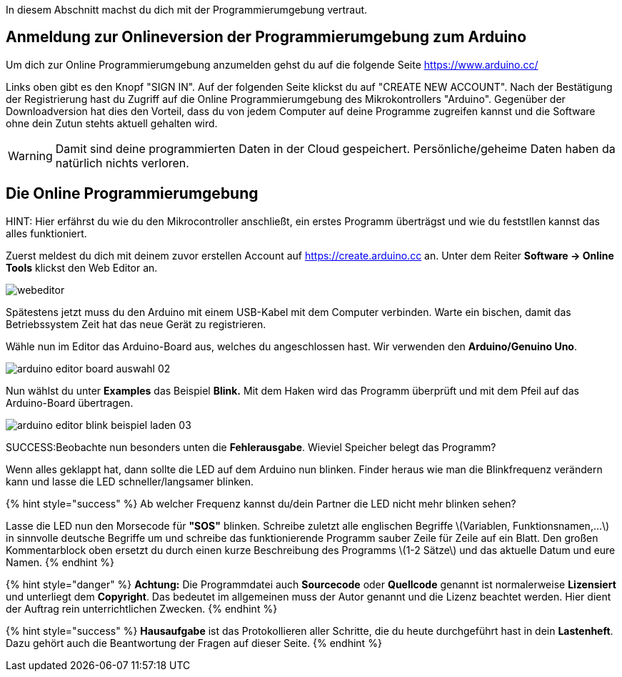 :imagesdir: Bilder

ifdef::env-github[]
:tip-caption: :bulb:
:note-caption: :information_source:
:important-caption: :heavy_exclamation_mark:
:caution-caption: :fire:
:warning-caption: :warning:
endif::[]

In diesem Abschnitt machst du dich mit der Programmierumgebung vertraut.

## Anmeldung zur Onlineversion der Programmierumgebung zum Arduino

Um dich zur Online Programmierumgebung anzumelden gehst du auf die folgende Seite
https://www.arduino.cc/

Links oben gibt es den Knopf "SIGN IN". Auf der folgenden Seite klickst du auf "CREATE NEW ACCOUNT". Nach der Bestätigung der Registrierung hast du Zugriff auf die Online Programmierumgebung des Mikrokontrollers "Arduino". Gegenüber der Downloadversion hat dies den Vorteil, dass du von jedem Computer auf deine Programme zugreifen kannst und die Software ohne dein Zutun stehts aktuell gehalten wird.

WARNING: Damit sind deine programmierten Daten in der Cloud gespeichert. Persönliche/geheime Daten haben da natürlich nichts verloren.

## Die Online Programmierumgebung ##
HINT: Hier erfährst du wie du den Mikrocontroller anschließt, ein erstes Programm überträgst und wie du feststllen kannst das alles funktioniert.

Zuerst meldest du dich mit deinem zuvor erstellen Account auf https://create.arduino.cc an. Unter dem Reiter **Software -&gt; Online Tools** klickst den Web Editor an.

image::webeditor.png[]

Spätestens jetzt muss du den Arduino mit einem USB-Kabel mit dem Computer verbinden. Warte ein bischen, damit das Betriebssystem Zeit hat das neue Gerät zu registrieren.

Wähle nun im Editor das Arduino-Board aus, welches du angeschlossen hast. Wir verwenden den **Arduino/Genuino Uno**.

image::arduino-editor-board-auswahl-02.png[]

Nun wählst du unter **Examples** das Beispiel **Blink.** Mit dem Haken wird das Programm überprüft und mit dem Pfeil auf das Arduino-Board übertragen.

image::arduino-editor-blink-beispiel-laden-03.png[]

SUCCESS:Beobachte nun besonders unten die **Fehlerausgabe**. Wieviel Speicher belegt das Programm?

Wenn alles geklappt hat, dann sollte die LED auf dem Arduino nun blinken. Finder heraus wie man die Blinkfrequenz verändern kann und lasse die LED schneller/langsamer blinken.

{% hint style="success" %}
Ab welcher Frequenz kannst du/dein Partner die LED nicht mehr blinken sehen?

Lasse die LED nun den Morsecode für **"SOS"** blinken. Schreibe zuletzt alle englischen Begriffe \(Variablen, Funktionsnamen,...\) in sinnvolle deutsche Begriffe um und schreibe das funktionierende Programm sauber Zeile für Zeile auf ein Blatt. Den großen Kommentarblock oben ersetzt du durch einen kurze Beschreibung des Programms \(1-2 Sätze\) und das aktuelle Datum und eure Namen.
{% endhint %}

{% hint style="danger" %}
**Achtung:** Die Programmdatei auch **Sourcecode** oder **Quellcode** genannt ist normalerweise **Lizensiert** und unterliegt dem **Copyright**. Das bedeutet im allgemeinen muss der Autor genannt und die Lizenz beachtet werden. Hier dient der Auftrag rein unterrichtlichen Zwecken.
{% endhint %}

{% hint style="success" %}
**Hausaufgabe** ist das Protokollieren aller Schritte, die du heute durchgeführt hast in dein **Lastenheft**. Dazu gehört auch die Beantwortung der Fragen auf dieser Seite.
{% endhint %}

